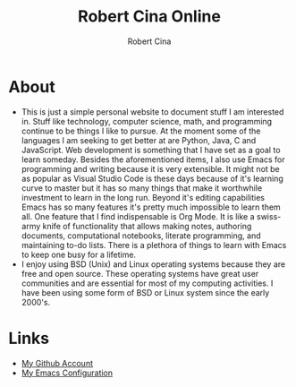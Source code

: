 #+title: Robert Cina Online
#+author: Robert Cina
# #+HTML_HEAD: <link rel="stylesheet" href="simple.css" type="text/css" />
* About
- This is just a simple personal website to document stuff I am interested in. Stuff like technology, computer science, math, and programming continue to be things
  I like to pursue. At the moment some of the languages I am seeking to get better at are Python, Java, C and JavaScript. Web development is something that I have
  set as a goal to learn someday. Besides the aforementioned items, I also use Emacs for programming and writing because it is very extensible. It might not be as
  popular as Visual Studio Code is these days because of it's learning curve to master but it has so many things that make it worthwhile investment to learn in the
  long run.  Beyond it's editing capabilities Emacs has so many features it's pretty much impossible to learn them all. One feature that I find indispensable is
  Org Mode. It is like a swiss-army knife of functionality that allows making notes, authoring documents, computational notebooks, literate programming, and
  maintaining to-do lists. There is a plethora of things to learn with Emacs to keep one busy for a lifetime.
- I enjoy using BSD (Unix) and Linux operating systems because they are free and open source. These operating systems have great user communities and are essential
  for most of my computing activities. I have been using some form of BSD or Linux system since the early 2000's.


* Links
- [[https://github.com/rcina][My Github Account]]
- [[https://github.com/rcina/dotemacs][My Emacs Configuration]]
